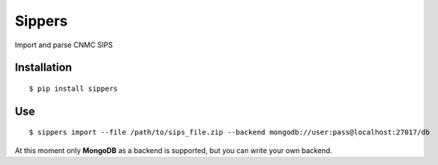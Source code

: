 Sippers
=======


Import and parse CNMC SIPS

.. image:: http://ci.gisce.net/api/badge/github.com/gisce/sippers/status.svg?branch=master
   :target: http://ci.gisce.net/github.com/gisce/sippers
   
Installation
------------

::

    $ pip install sippers

Use
---

::

    $ sippers import --file /path/to/sips_file.zip --backend mongodb://user:pass@localhost:27017/db
    
At this moment only **MongoDB** as a backend is supported, but you can write your own backend.
